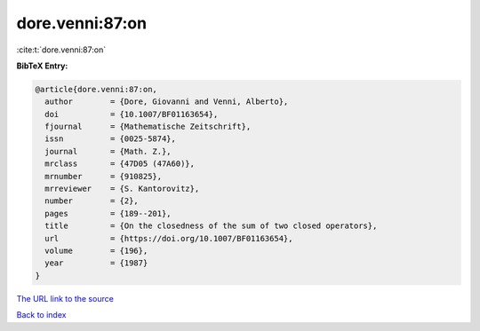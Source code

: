 dore.venni:87:on
================

:cite:t:`dore.venni:87:on`

**BibTeX Entry:**

.. code-block:: bibtex

   @article{dore.venni:87:on,
     author        = {Dore, Giovanni and Venni, Alberto},
     doi           = {10.1007/BF01163654},
     fjournal      = {Mathematische Zeitschrift},
     issn          = {0025-5874},
     journal       = {Math. Z.},
     mrclass       = {47D05 (47A60)},
     mrnumber      = {910825},
     mrreviewer    = {S. Kantorovitz},
     number        = {2},
     pages         = {189--201},
     title         = {On the closedness of the sum of two closed operators},
     url           = {https://doi.org/10.1007/BF01163654},
     volume        = {196},
     year          = {1987}
   }
`The URL link to the source <https://doi.org/10.1007/BF01163654>`_


`Back to index <../By-Cite-Keys.html>`_
